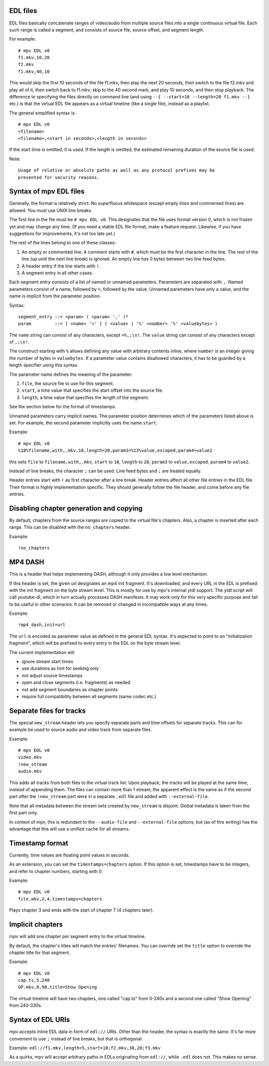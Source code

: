 EDL files
=========

EDL files basically concatenate ranges of video/audio from multiple source
files into a single continuous virtual file. Each such range is called a
segment, and consists of source file, source offset, and segment length.

For example::

    # mpv EDL v0
    f1.mkv,10,20
    f2.mkv
    f1.mkv,40,10

This would skip the first 10 seconds of the file f1.mkv, then play the next
20 seconds, then switch to the file f2.mkv and play all of it, then switch
back to f1.mkv, skip to the 40 second mark, and play 10 seconds, and then
stop playback. The difference to specifying the files directly on command
line (and using ``--{ --start=10 --length=20 f1.mkv --}`` etc.) is that the
virtual EDL file appears as a virtual timeline (like a single file), instead
as a playlist.

The general simplified syntax is::

    # mpv EDL v0
    <filename>
    <filename>,<start in seconds>,<length in seconds>

If the start time is omitted, 0 is used. If the length is omitted, the
estimated remaining duration of the source file is used.

Note::

    Usage of relative or absolute paths as well as any protocol prefixes may be
    prevented for security reasons.


Syntax of mpv EDL files
=======================

Generally, the format is relatively strict. No superfluous whitespace (except
empty lines and commented lines) are allowed. You must use UNIX line breaks.

The first line in the file must be ``# mpv EDL v0``. This designates that the
file uses format version 0, which is not frozen yet and may change any time.
(If you need a stable EDL file format, make a feature request. Likewise, if
you have suggestions for improvements, it's not too late yet.)

The rest of the lines belong to one of these classes:

1) An empty or commented line. A comment starts with ``#``, which must be the
   first character in the line. The rest of the line (up until the next line
   break) is ignored. An empty line has 0 bytes between two line feed bytes.
2) A header entry if the line starts with ``!``.
3) A segment entry in all other cases.

Each segment entry consists of a list of named or unnamed parameters.
Parameters are separated with ``,``. Named parameters consist of a name,
followed by ``=``, followed by the value. Unnamed parameters have only a
value, and the name is implicit from the parameter position.

Syntax::

    segment_entry ::= <param> ( <param> ',' )*
    param         ::= [ <name> '=' ] ( <value> | '%' <number> '%' <valuebytes> )

The ``name`` string can consist of any characters, except ``=%,;\n!``. The
``value`` string can consist of any characters except of ``,;\n!``.

The construct starting with ``%`` allows defining any value with arbitrary
contents inline, where ``number`` is an integer giving the number of bytes in
``valuebytes``. If a parameter value contains disallowed characters, it has to
be guarded by a length specifier using this syntax.

The parameter name defines the meaning of the parameter:

1) ``file``, the source file to use for this segment.
2) ``start``, a time value that specifies the start offset into the source file.
3) ``length``, a time value that specifies the length of the segment.

See the section below for the format of timestamps.

Unnamed parameters carry implicit names. The parameter position determines
which of the parameters listed above is set. For example, the second parameter
implicitly uses the name ``start``.

Example::

    # mpv EDL v0
    %18%filename,with,.mkv,10,length=20,param3=%13%value,escaped,param4=value2

this sets ``file`` to ``filename,with,.mkv``, ``start`` to ``10``, ``length``
to ``20``, ``param3`` to ``value,escaped``, ``param4`` to ``value2``.

Instead of line breaks, the character ``;`` can be used. Line feed bytes and
``;`` are treated equally.

Header entries start with ``!`` as first character after a line break. Header
entries affect all other file entries in the EDL file. Their format is highly
implementation specific. They should generally follow the file header, and come
before any file entries.

Disabling chapter generation and copying
========================================

By default, chapters from the source ranges are copied to the virtual file's
chapters. Also, a chapter is inserted after each range. This can be disabled
with the ``no_chapters`` header.

Example::

    !no_chapters


MP4 DASH
========

This is a header that helps implementing DASH, although it only provides a low
level mechanism.

If this header is set, the given url designates an mp4 init fragment. It's
downloaded, and every URL in the EDL is prefixed with the init fragment on the
byte stream level. This is mostly for use by mpv's internal ytdl support. The
ytdl script will call youtube-dl, which in turn actually processes DASH
manifests. It may work only for this very specific purpose and fail to be
useful in other scenarios. It can be removed or changed in incompatible ways
at any times.

Example::

    !mp4_dash,init=url

The ``url`` is encoded as parameter value as defined in the general EDL syntax.
It's expected to point to an "initialization fragment", which will be prefixed
to every entry in the EDL on the byte stream level.

The current implementation will

- ignore stream start times
- use durations as hint for seeking only
- not adjust source timestamps
- open and close segments (i.e. fragments) as needed
- not add segment boundaries as chapter points
- require full compatibility between all segments (same codec etc.)

Separate files for tracks
=========================

The special ``new_stream`` header lets you specify separate parts and time
offsets for separate tracks. This can for example be used to source audio and
video track from separate files.

Example::

    # mpv EDL v0
    video.mkv
    !new_stream
    audio.mkv

This adds all tracks from both files to the virtual track list. Upon playback,
the tracks will be played at the same time, instead of appending them. The files
can contain more than 1 stream; the apparent effect is the same as if the second
part after the ``!new_stream`` part were in a separate ``.edl`` file and added
with ``--external-file``.

Note that all metadata between the stream sets created by ``new_stream`` is
disjoint. Global metadata is taken from the first part only.

In context of mpv, this is redundant to the ``--audio-file`` and
``--external-file`` options, but (as of this writing) has the advantage that
this will use a unified cache for all streams.

Timestamp format
================

Currently, time values are floating point values in seconds.

As an extension, you can set the ``timestamps=chapters`` option. If this option
is set, timestamps have to be integers, and refer to chapter numbers, starting
with 0.

Example::

    # mpv EDL v0
    file.mkv,2,4,timestamps=chapters

Plays chapter 3 and ends with the start of chapter 7 (4 chapters later).

Implicit chapters
=================

mpv will add one chapter per segment entry to the virtual timeline.

By default, the chapter's titles will match the entries' filenames.
You can override set the ``title`` option to override the chapter title for
that segment.

Example::

    # mpv EDL v0
    cap.ts,5,240
    OP.mkv,0,90,title=Show Opening

The virtual timeline will have two chapters, one called "cap.ts" from 0-240s
and a second one called "Show Opening" from 240-330s.

Syntax of EDL URIs
==================

mpv accepts inline EDL data in form of ``edl://`` URIs. Other than the
header, the syntax is exactly the same. It's far more convenient to use ``;``
instead of line breaks, but that is orthogonal.

Example: ``edl://f1.mkv,length=5,start=10;f2.mkv,30,20;f3.mkv``

As a quirks, mpv will accept arbitrary paths in EDLs originating from
``edl://``, while ``.edl`` does not. This makes no sense.

